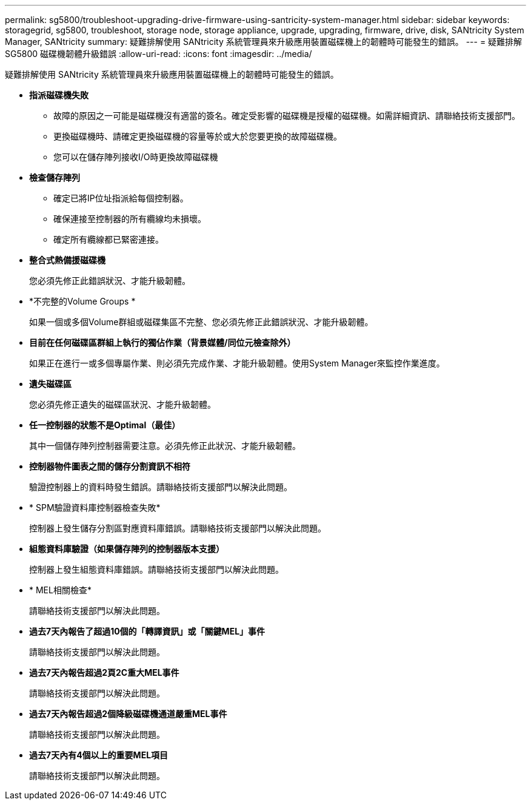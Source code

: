 ---
permalink: sg5800/troubleshoot-upgrading-drive-firmware-using-santricity-system-manager.html 
sidebar: sidebar 
keywords: storagegrid, sg5800, troubleshoot, storage node, storage appliance, upgrade, upgrading, firmware, drive, disk, SANtricity System Manager, SANtricity 
summary: 疑難排解使用 SANtricity 系統管理員來升級應用裝置磁碟機上的韌體時可能發生的錯誤。 
---
= 疑難排解 SG5800 磁碟機韌體升級錯誤
:allow-uri-read: 
:icons: font
:imagesdir: ../media/


[role="lead"]
疑難排解使用 SANtricity 系統管理員來升級應用裝置磁碟機上的韌體時可能發生的錯誤。

* *指派磁碟機失敗*
+
** 故障的原因之一可能是磁碟機沒有適當的簽名。確定受影響的磁碟機是授權的磁碟機。如需詳細資訊、請聯絡技術支援部門。
** 更換磁碟機時、請確定更換磁碟機的容量等於或大於您要更換的故障磁碟機。
** 您可以在儲存陣列接收I/O時更換故障磁碟機


* *檢查儲存陣列*
+
** 確定已將IP位址指派給每個控制器。
** 確保連接至控制器的所有纜線均未損壞。
** 確定所有纜線都已緊密連接。


* *整合式熱備援磁碟機*
+
您必須先修正此錯誤狀況、才能升級韌體。

* *不完整的Volume Groups *
+
如果一個或多個Volume群組或磁碟集區不完整、您必須先修正此錯誤狀況、才能升級韌體。

* *目前在任何磁碟區群組上執行的獨佔作業（背景媒體/同位元檢查除外）*
+
如果正在進行一或多個專屬作業、則必須先完成作業、才能升級韌體。使用System Manager來監控作業進度。

* *遺失磁碟區*
+
您必須先修正遺失的磁碟區狀況、才能升級韌體。

* *任一控制器的狀態不是Optimal（最佳）*
+
其中一個儲存陣列控制器需要注意。必須先修正此狀況、才能升級韌體。

* *控制器物件圖表之間的儲存分割資訊不相符*
+
驗證控制器上的資料時發生錯誤。請聯絡技術支援部門以解決此問題。

* * SPM驗證資料庫控制器檢查失敗*
+
控制器上發生儲存分割區對應資料庫錯誤。請聯絡技術支援部門以解決此問題。

* *組態資料庫驗證（如果儲存陣列的控制器版本支援）*
+
控制器上發生組態資料庫錯誤。請聯絡技術支援部門以解決此問題。

* * MEL相關檢查*
+
請聯絡技術支援部門以解決此問題。

* *過去7天內報告了超過10個的「轉譯資訊」或「關鍵MEL」事件*
+
請聯絡技術支援部門以解決此問題。

* *過去7天內報告超過2頁2C重大MEL事件*
+
請聯絡技術支援部門以解決此問題。

* *過去7天內報告超過2個降級磁碟機通道嚴重MEL事件*
+
請聯絡技術支援部門以解決此問題。

* *過去7天內有4個以上的重要MEL項目*
+
請聯絡技術支援部門以解決此問題。



